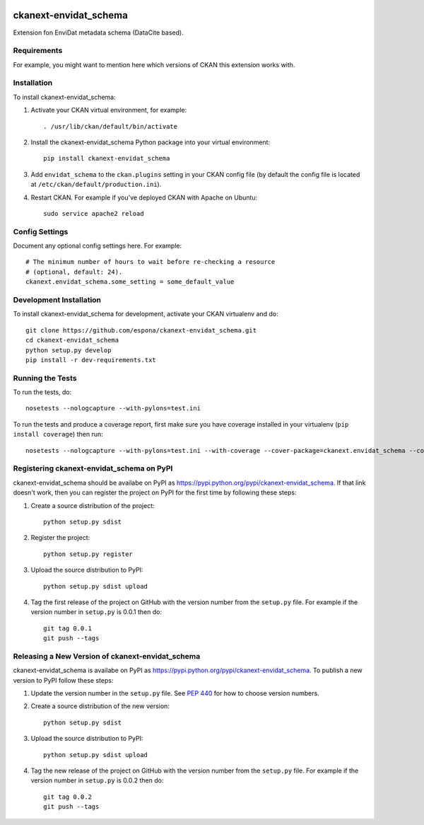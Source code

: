 .. You should enable this project on travis-ci.org and coveralls.io to make
   these badges work. The necessary Travis and Coverage config files have been
   generated for you.

.. image:: https://travis-ci.org/espona/ckanext-envidat_schema.svg?branch=master
    :target: https://travis-ci.org/espona/ckanext-envidat_schema

.. image:: https://coveralls.io/repos/espona/ckanext-envidat_schema/badge.svg
  :target: https://coveralls.io/r/espona/ckanext-envidat_schema

.. image:: https://pypip.in/download/ckanext-envidat_schema/badge.svg
    :target: https://pypi.python.org/pypi//ckanext-envidat_schema/
    :alt: Downloads

.. image:: https://pypip.in/version/ckanext-envidat_schema/badge.svg
    :target: https://pypi.python.org/pypi/ckanext-envidat_schema/
    :alt: Latest Version

.. image:: https://pypip.in/py_versions/ckanext-envidat_schema/badge.svg
    :target: https://pypi.python.org/pypi/ckanext-envidat_schema/
    :alt: Supported Python versions

.. image:: https://pypip.in/status/ckanext-envidat_schema/badge.svg
    :target: https://pypi.python.org/pypi/ckanext-envidat_schema/
    :alt: Development Status

.. image:: https://pypip.in/license/ckanext-envidat_schema/badge.svg
    :target: https://pypi.python.org/pypi/ckanext-envidat_schema/
    :alt: License

=============
ckanext-envidat_schema
=============

.. Put a description of your extension here:
   What does it do? What features does it have?
   Consider including some screenshots or embedding a video

Extension fon EnviDat metadata schema (DataCite based).

------------
Requirements
------------

For example, you might want to mention here which versions of CKAN this
extension works with.


------------
Installation
------------

.. Add any additional install steps to the list below.
   For example installing any non-Python dependencies or adding any required
   config settings.

To install ckanext-envidat_schema:

1. Activate your CKAN virtual environment, for example::

     . /usr/lib/ckan/default/bin/activate

2. Install the ckanext-envidat_schema Python package into your virtual environment::

     pip install ckanext-envidat_schema

3. Add ``envidat_schema`` to the ``ckan.plugins`` setting in your CKAN
   config file (by default the config file is located at
   ``/etc/ckan/default/production.ini``).

4. Restart CKAN. For example if you've deployed CKAN with Apache on Ubuntu::

     sudo service apache2 reload


---------------
Config Settings
---------------

Document any optional config settings here. For example::

    # The minimum number of hours to wait before re-checking a resource
    # (optional, default: 24).
    ckanext.envidat_schema.some_setting = some_default_value


------------------------
Development Installation
------------------------

To install ckanext-envidat_schema for development, activate your CKAN virtualenv and
do::

    git clone https://github.com/espona/ckanext-envidat_schema.git
    cd ckanext-envidat_schema
    python setup.py develop
    pip install -r dev-requirements.txt


-----------------
Running the Tests
-----------------

To run the tests, do::

    nosetests --nologcapture --with-pylons=test.ini

To run the tests and produce a coverage report, first make sure you have
coverage installed in your virtualenv (``pip install coverage``) then run::

    nosetests --nologcapture --with-pylons=test.ini --with-coverage --cover-package=ckanext.envidat_schema --cover-inclusive --cover-erase --cover-tests


---------------------------------
Registering ckanext-envidat_schema on PyPI
---------------------------------

ckanext-envidat_schema should be availabe on PyPI as
https://pypi.python.org/pypi/ckanext-envidat_schema. If that link doesn't work, then
you can register the project on PyPI for the first time by following these
steps:

1. Create a source distribution of the project::

     python setup.py sdist

2. Register the project::

     python setup.py register

3. Upload the source distribution to PyPI::

     python setup.py sdist upload

4. Tag the first release of the project on GitHub with the version number from
   the ``setup.py`` file. For example if the version number in ``setup.py`` is
   0.0.1 then do::

       git tag 0.0.1
       git push --tags


----------------------------------------
Releasing a New Version of ckanext-envidat_schema
----------------------------------------

ckanext-envidat_schema is availabe on PyPI as https://pypi.python.org/pypi/ckanext-envidat_schema.
To publish a new version to PyPI follow these steps:

1. Update the version number in the ``setup.py`` file.
   See `PEP 440 <http://legacy.python.org/dev/peps/pep-0440/#public-version-identifiers>`_
   for how to choose version numbers.

2. Create a source distribution of the new version::

     python setup.py sdist

3. Upload the source distribution to PyPI::

     python setup.py sdist upload

4. Tag the new release of the project on GitHub with the version number from
   the ``setup.py`` file. For example if the version number in ``setup.py`` is
   0.0.2 then do::

       git tag 0.0.2
       git push --tags
